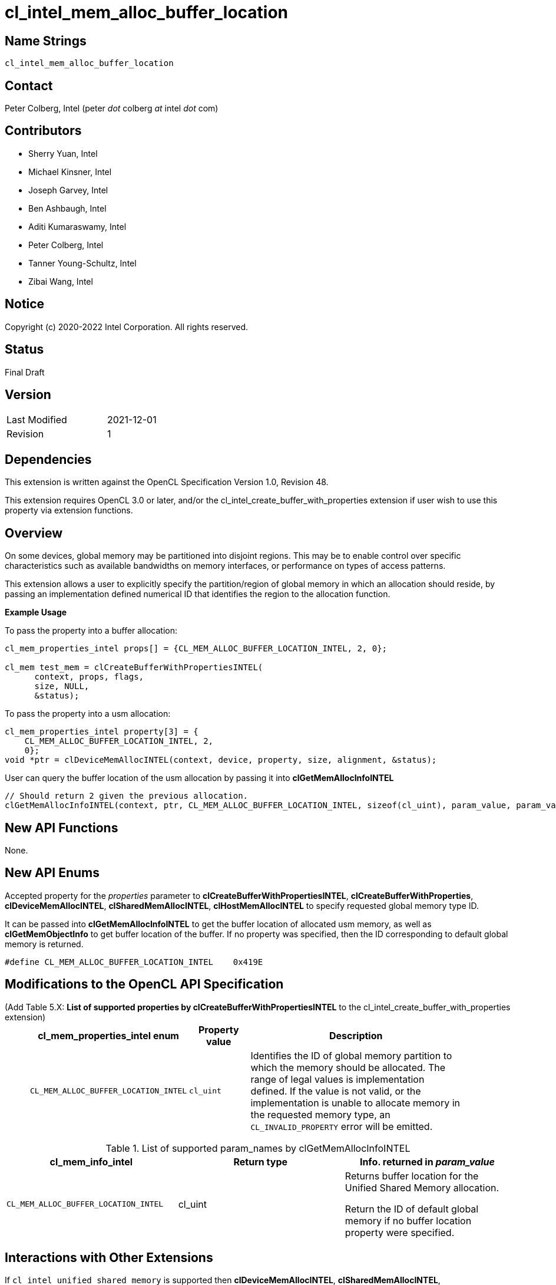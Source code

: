 cl_intel_mem_alloc_buffer_location
==================================

// This section needs to be after the document title.
:doctype: book
:toc2:
:toc: left
:encoding: utf-8
:lang: en

:blank: pass:[ +]

// Set the default source code type in this document to C++,
// for syntax highlighting purposes.  This is needed because
// docbook uses c++ and html5 uses cpp.
:language: {basebackend@docbook:c++:cpp}

Name Strings
------------

+cl_intel_mem_alloc_buffer_location+

Contact
-------

Peter Colberg, Intel (peter 'dot' colberg 'at' intel 'dot' com)

Contributors
------------

* Sherry Yuan, Intel
* Michael Kinsner, Intel
* Joseph Garvey, Intel
* Ben Ashbaugh, Intel
* Aditi Kumaraswamy, Intel
* Peter Colberg, Intel
* Tanner Young-Schultz, Intel
* Zibai Wang, Intel

Notice
------

Copyright (c) 2020-2022 Intel Corporation. All rights reserved.

Status
------

Final Draft

Version
-------

[width="40%",cols="25,25"]
|========================================
| Last Modified | 2021-12-01
| Revision      | 1
|========================================

Dependencies
------------

This extension is written against the OpenCL Specification Version 1.0, Revision 48.

This extension requires OpenCL 3.0 or later, and/or the cl_intel_create_buffer_with_properties extension if user wish to use this property via extension functions.

Overview
--------

On some devices, global memory may be partitioned into disjoint regions.  This may be to enable control over specific characteristics such as available bandwidths on memory interfaces, or performance on types of access patterns.

This extension allows a user to explicitly specify the partition/region of global memory in which an allocation should reside, by passing an implementation defined numerical ID that identifies the region to the allocation function.

*Example Usage*

To pass the property into a buffer allocation:

[source,c]
----
cl_mem_properties_intel props[] = {CL_MEM_ALLOC_BUFFER_LOCATION_INTEL, 2, 0};

cl_mem test_mem = clCreateBufferWithPropertiesINTEL(
      context, props, flags,
      size, NULL,
      &status);
----

To pass the property into a usm allocation:

[source,c]
----
cl_mem_properties_intel property[3] = {
    CL_MEM_ALLOC_BUFFER_LOCATION_INTEL, 2,
    0};
void *ptr = clDeviceMemAllocINTEL(context, device, property, size, alignment, &status);
----

User can query the buffer location of the usm allocation by passing it into *clGetMemAllocInfoINTEL*

[source,c]
----
// Should return 2 given the previous allocation.
clGetMemAllocInfoINTEL(context, ptr, CL_MEM_ALLOC_BUFFER_LOCATION_INTEL, sizeof(cl_uint), param_value, param_value_ret)
----


New API Functions
-----------------

None.

New API Enums
-------------

Accepted property for the _properties_ parameter to *clCreateBufferWithPropertiesINTEL*, *clCreateBufferWithProperties*, *clDeviceMemAllocINTEL*, *clSharedMemAllocINTEL*, *clHostMemAllocINTEL* to specify requested global memory type ID.

It can be passed into *clGetMemAllocInfoINTEL* to get the buffer location of allocated usm memory, as well as *clGetMemObjectInfo* to get buffer location of the buffer. If no property was specified, then the ID corresponding to default global memory is returned.

[source,c]
----
#define CL_MEM_ALLOC_BUFFER_LOCATION_INTEL    0x419E
----

Modifications to the OpenCL API Specification
---------------------------------------------

(Add Table 5.X: *List of supported properties by clCreateBufferWithPropertiesINTEL* to the cl_intel_create_buffer_with_properties extension) ::
+

[cols="1,1,4",options="header",width = "90%"]
|====
| cl_mem_properties_intel enum
| Property value
| Description

| +CL_MEM_ALLOC_BUFFER_LOCATION_INTEL+
| +cl_uint+
| Identifies the ID of global memory partition to which the memory should be allocated. The range of legal values is implementation defined. If the value is not valid, or the implementation is unable to allocate memory in the requested memory type, an `CL_INVALID_PROPERTY` error will be emitted.
|====

.List of supported param_names by clGetMemAllocInfoINTEL
[width="100%",cols="<34%,<33%,<33%",options="header"]
|====
| *cl_mem_info_intel* | Return type | Info. returned in _param_value_
| `CL_MEM_ALLOC_BUFFER_LOCATION_INTEL`
  | cl_uint
      | Returns buffer location for the Unified Shared Memory allocation.

        Return the ID of default global memory if no buffer location property were specified.
|====

Interactions with Other Extensions
----------------------------------

If `cl_intel_unified_shared_memory` is supported then *clDeviceMemAllocINTEL*, *clSharedMemAllocINTEL*, *clHostMemAllocINTEL*, *clGetMemAllocInfoINTEL* also
accepts `CL_MEM_ALLOC_BUFFER_LOCATION_INTEL` for _cl_mem_properties_intel_.

If `cl_intel_create_buffer_with_properties` is supported then *clCreateBufferWithPropertiesINTEL* also
accepts `CL_MEM_ALLOC_BUFFER_LOCATION_INTEL` for _cl_mem_properties_intel_.

Issues
------

None.

Revision History
----------------

[cols="5,15,15,70"]
[grid="rows"]
[options="header"]
|========================================
|Rev|Date|Author|Changes
|1|2021-12-01|Sherry Yuan|*Initial public release*
|========================================

